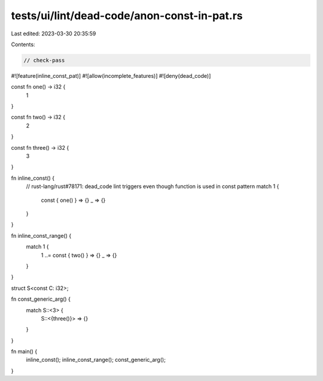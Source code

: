 tests/ui/lint/dead-code/anon-const-in-pat.rs
============================================

Last edited: 2023-03-30 20:35:59

Contents:

.. code-block:: rs

    // check-pass
#![feature(inline_const_pat)]
#![allow(incomplete_features)]
#![deny(dead_code)]

const fn one() -> i32 {
    1
}

const fn two() -> i32 {
    2
}

const fn three() -> i32 {
    3
}

fn inline_const() {
    // rust-lang/rust#78171: dead_code lint triggers even though function is used in const pattern
    match 1 {
        const { one() } => {}
        _ => {}
    }
}

fn inline_const_range() {
    match 1 {
        1 ..= const { two() } => {}
        _ => {}
    }
}

struct S<const C: i32>;

fn const_generic_arg() {
    match S::<3> {
        S::<{three()}> => {}
    }
}

fn main() {
    inline_const();
    inline_const_range();
    const_generic_arg();
}


